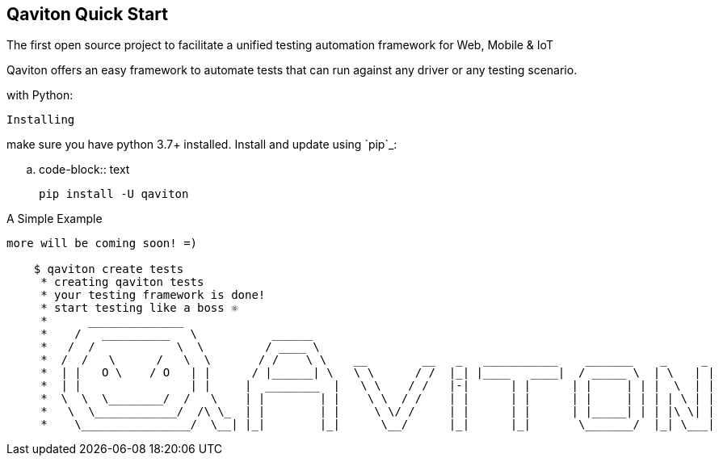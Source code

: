 == Qaviton Quick Start

The first open source project
to facilitate a unified testing automation framework for Web, Mobile & IoT

Qaviton offers an easy framework
to automate tests that can run against
any driver or any testing scenario.

with Python:
====

----
Installing
----

make sure you have python 3.7+ installed.
Install and update using `pip`_:

.. code-block:: text

    pip install -U qaviton


A Simple Example
----------------

more will be coming soon! =)

    $ qaviton create tests
     * creating qaviton tests
     * your testing framework is done!
     * start testing like a boss ⚛
     *      ______________
     *    /   __________   \           ______
     *   /  /            \  \         / ____ \
     *  /  /   \      /   \  \       / /    \ \    __        __   _   ___________    _______    _     _
     *  | |   O \    / O   | |      / |______| \   \ \      / /  |_| |____   ____|  / _____ \  | \   | |
     *  | |                | |     |  ________  |   \ \    / /   |-|      | |      | |     | | |  \  | |
     *  \  \  \________/  /   \    | |        | |    \ \  / /    | |      | |      | |     | | | | \ | |
     *   \  \____________/  /\ \_  | |        | |     \ \/ /     | |      | |      | |_____| | | |\ \| |
     *    \________________/  \__| |_|        |_|      \__/      |_|      |_|       \_______/  |_| \___|
